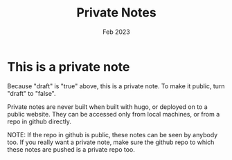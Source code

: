 #+title: Private Notes
#+date: Feb 2023
#+type: docs
#+draft: true
#+startup: indent
#+startup: showall
#+category: PRIVATE
#+author: 
#+export_file_name: exports/private.pdf

* This is a private note
Because "draft" is "true" above, this is a private note. To make it public, turn "draft" to "false".

Private notes are never built when built with hugo, or deployed on to a public website. They can be accessed only from local machines, or from a repo in github directly.

NOTE: If the repo in github is public, these notes can be seen by anybody too. If you really want a private note, make sure the github repo to which these notes are pushed is a private repo too.

